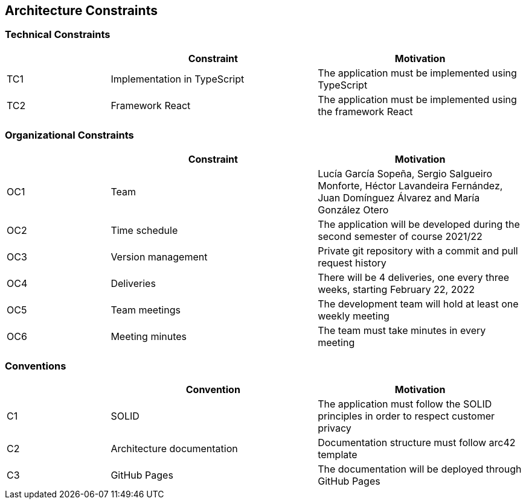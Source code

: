 [[section-architecture-constraints]]

== Architecture Constraints

=== Technical Constraints
[options="header",cols="1,2,2"]
|===
| |Constraint|Motivation
|TC1|Implementation in TypeScript|The application must be implemented using TypeScript
|TC2|Framework React|The application must be implemented using the framework React
|===


=== Organizational Constraints
[options="header",cols="1,2,2"]
|===
| |Constraint|Motivation
|OC1|Team|Lucía García Sopeña, Sergio Salgueiro Monforte, Héctor Lavandeira Fernández, Juan Domínguez Álvarez and María González Otero
|OC2|Time schedule|The application will be developed during the second semester of course 2021/22
|OC3|Version management|Private git repository with a commit and pull request history
|OC4|Deliveries|There will be 4 deliveries, one every three weeks, starting February 22, 2022
|OC5|Team meetings|The development team will hold at least one weekly meeting
|OC6|Meeting minutes|The team must take minutes in every meeting
|===


=== Conventions
[options="header",cols="1,2,2"]
|===
| |Convention|Motivation
|C1|SOLID|The application must follow the SOLID principles in order to respect customer privacy
|C2|Architecture documentation|Documentation structure must follow arc42 template
|C3|GitHub Pages|The documentation will be deployed through GitHub Pages
|===
 
